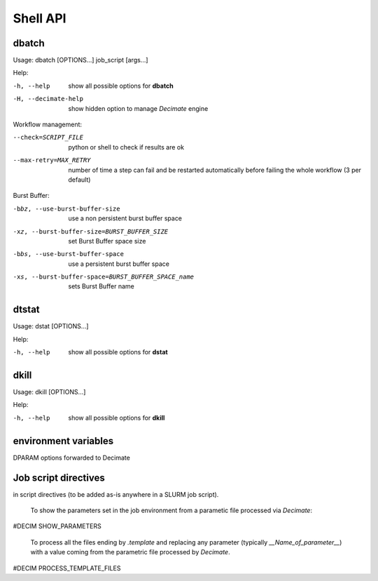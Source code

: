 ===========
 Shell API
===========



dbatch
------

Usage: dbatch [OPTIONS...] job_script [args...]

Help:

-h, --help                show all possible options for **dbatch**
-H, --decimate-help       show hidden option to manage *Decimate* engine


Workflow management:

--check=SCRIPT_FILE    python or shell to check if results are ok
--max-retry=MAX_RETRY  number of time a step can fail and be
                       restarted automatically before failing the 
                       whole workflow  (3 per default)

.. Execution in a container:

   -xy, --yalla               Use Yalla Container
   -xyp, --yalla-parallel-runs=YALLA_PARALLEL_RUNS  number  of parallel runs in a container

Burst Buffer:

-bbz, --use-burst-buffer-size  use a non persistent burst buffer space
-xz, --burst-buffer-size=BURST_BUFFER_SIZE  set Burst Buffer space size
-bbs, --use-burst-buffer-space      use a persistent burst buffer space
-xs, --burst-buffer-space=BURST_BUFFER_SPACE_name  sets Burst Buffer name


dtstat
------

Usage: dstat [OPTIONS...] 

Help:

-h, --help                show all possible options for **dstat**



dkill
-----

Usage: dkill [OPTIONS...] 

Help:

-h, --help                show all possible options for **dkill**


environment variables
---------------------

DPARAM                      options forwarded to Decimate


Job script directives
---------------------

in script directives (to be added as-is anywhere in a SLURM job script).

  To show the parameters set in the job environment from a parametic file processed via *Decimate*::
  
#DECIM SHOW_PARAMETERS

  To process all the files ending by *.template* and replacing any parameter (typically *__Name_of_parameter__*)
  with a value coming from the parametric file processed by *Decimate*.

#DECIM PROCESS_TEMPLATE_FILES 
